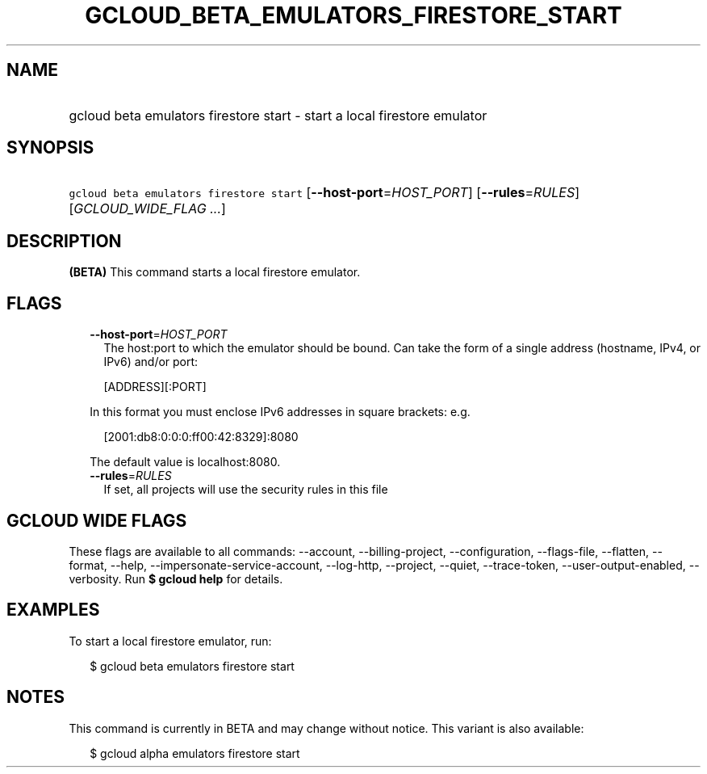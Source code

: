 
.TH "GCLOUD_BETA_EMULATORS_FIRESTORE_START" 1



.SH "NAME"
.HP
gcloud beta emulators firestore start \- start a local firestore emulator



.SH "SYNOPSIS"
.HP
\f5gcloud beta emulators firestore start\fR [\fB\-\-host\-port\fR=\fIHOST_PORT\fR] [\fB\-\-rules\fR=\fIRULES\fR] [\fIGCLOUD_WIDE_FLAG\ ...\fR]



.SH "DESCRIPTION"

\fB(BETA)\fR This command starts a local firestore emulator.



.SH "FLAGS"

.RS 2m
.TP 2m
\fB\-\-host\-port\fR=\fIHOST_PORT\fR
The host:port to which the emulator should be bound. Can take the form of a
single address (hostname, IPv4, or IPv6) and/or port:

.RS 2m
[ADDRESS][:PORT]
.RE

In this format you must enclose IPv6 addresses in square brackets: e.g.

.RS 2m
[2001:db8:0:0:0:ff00:42:8329]:8080
.RE

The default value is localhost:8080.

.TP 2m
\fB\-\-rules\fR=\fIRULES\fR
If set, all projects will use the security rules in this file


.RE
.sp

.SH "GCLOUD WIDE FLAGS"

These flags are available to all commands: \-\-account, \-\-billing\-project,
\-\-configuration, \-\-flags\-file, \-\-flatten, \-\-format, \-\-help,
\-\-impersonate\-service\-account, \-\-log\-http, \-\-project, \-\-quiet,
\-\-trace\-token, \-\-user\-output\-enabled, \-\-verbosity. Run \fB$ gcloud
help\fR for details.



.SH "EXAMPLES"

To start a local firestore emulator, run:

.RS 2m
$ gcloud beta emulators firestore start
.RE



.SH "NOTES"

This command is currently in BETA and may change without notice. This variant is
also available:

.RS 2m
$ gcloud alpha emulators firestore start
.RE


